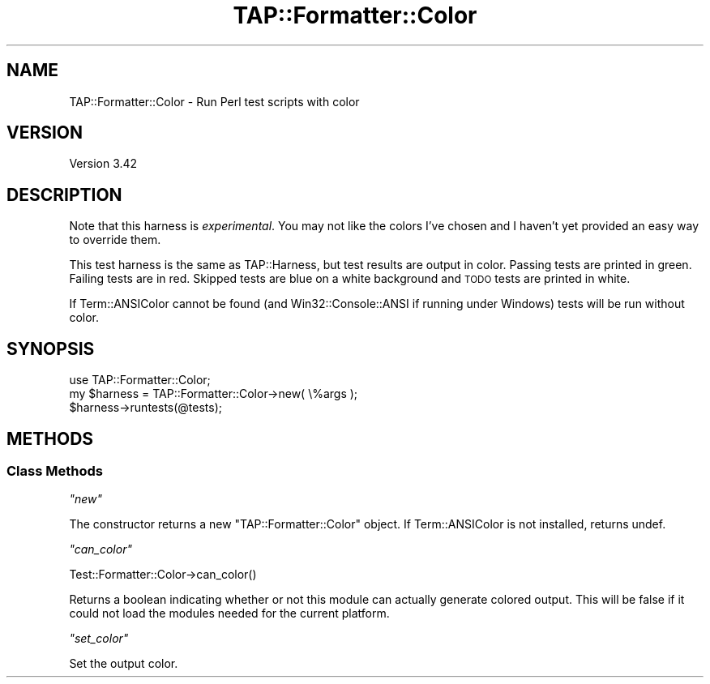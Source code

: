 .\" Automatically generated by Pod::Man 4.11 (Pod::Simple 3.35)
.\"
.\" Standard preamble:
.\" ========================================================================
.de Sp \" Vertical space (when we can't use .PP)
.if t .sp .5v
.if n .sp
..
.de Vb \" Begin verbatim text
.ft CW
.nf
.ne \\$1
..
.de Ve \" End verbatim text
.ft R
.fi
..
.\" Set up some character translations and predefined strings.  \*(-- will
.\" give an unbreakable dash, \*(PI will give pi, \*(L" will give a left
.\" double quote, and \*(R" will give a right double quote.  \*(C+ will
.\" give a nicer C++.  Capital omega is used to do unbreakable dashes and
.\" therefore won't be available.  \*(C` and \*(C' expand to `' in nroff,
.\" nothing in troff, for use with C<>.
.tr \(*W-
.ds C+ C\v'-.1v'\h'-1p'\s-2+\h'-1p'+\s0\v'.1v'\h'-1p'
.ie n \{\
.    ds -- \(*W-
.    ds PI pi
.    if (\n(.H=4u)&(1m=24u) .ds -- \(*W\h'-12u'\(*W\h'-12u'-\" diablo 10 pitch
.    if (\n(.H=4u)&(1m=20u) .ds -- \(*W\h'-12u'\(*W\h'-8u'-\"  diablo 12 pitch
.    ds L" ""
.    ds R" ""
.    ds C` ""
.    ds C' ""
'br\}
.el\{\
.    ds -- \|\(em\|
.    ds PI \(*p
.    ds L" ``
.    ds R" ''
.    ds C`
.    ds C'
'br\}
.\"
.\" Escape single quotes in literal strings from groff's Unicode transform.
.ie \n(.g .ds Aq \(aq
.el       .ds Aq '
.\"
.\" If the F register is >0, we'll generate index entries on stderr for
.\" titles (.TH), headers (.SH), subsections (.SS), items (.Ip), and index
.\" entries marked with X<> in POD.  Of course, you'll have to process the
.\" output yourself in some meaningful fashion.
.\"
.\" Avoid warning from groff about undefined register 'F'.
.de IX
..
.nr rF 0
.if \n(.g .if rF .nr rF 1
.if (\n(rF:(\n(.g==0)) \{\
.    if \nF \{\
.        de IX
.        tm Index:\\$1\t\\n%\t"\\$2"
..
.        if !\nF==2 \{\
.            nr % 0
.            nr F 2
.        \}
.    \}
.\}
.rr rF
.\" ========================================================================
.\"
.IX Title "TAP::Formatter::Color 3pm"
.TH TAP::Formatter::Color 3pm "2018-03-19" "perl v5.30.0" "User Contributed Perl Documentation"
.\" For nroff, turn off justification.  Always turn off hyphenation; it makes
.\" way too many mistakes in technical documents.
.if n .ad l
.nh
.SH "NAME"
TAP::Formatter::Color \- Run Perl test scripts with color
.SH "VERSION"
.IX Header "VERSION"
Version 3.42
.SH "DESCRIPTION"
.IX Header "DESCRIPTION"
Note that this harness is \fIexperimental\fR.  You may not like the colors I've
chosen and I haven't yet provided an easy way to override them.
.PP
This test harness is the same as TAP::Harness, but test results are output
in color.  Passing tests are printed in green.  Failing tests are in red.
Skipped tests are blue on a white background and \s-1TODO\s0 tests are printed in
white.
.PP
If Term::ANSIColor cannot be found (and Win32::Console::ANSI if running
under Windows) tests will be run without color.
.SH "SYNOPSIS"
.IX Header "SYNOPSIS"
.Vb 3
\& use TAP::Formatter::Color;
\& my $harness = TAP::Formatter::Color\->new( \e%args );
\& $harness\->runtests(@tests);
.Ve
.SH "METHODS"
.IX Header "METHODS"
.SS "Class Methods"
.IX Subsection "Class Methods"
\fI\f(CI\*(C`new\*(C'\fI\fR
.IX Subsection "new"
.PP
The constructor returns a new \f(CW\*(C`TAP::Formatter::Color\*(C'\fR object. If
Term::ANSIColor is not installed, returns undef.
.PP
\fI\f(CI\*(C`can_color\*(C'\fI\fR
.IX Subsection "can_color"
.PP
.Vb 1
\&  Test::Formatter::Color\->can_color()
.Ve
.PP
Returns a boolean indicating whether or not this module can actually
generate colored output. This will be false if it could not load the
modules needed for the current platform.
.PP
\fI\f(CI\*(C`set_color\*(C'\fI\fR
.IX Subsection "set_color"
.PP
Set the output color.

